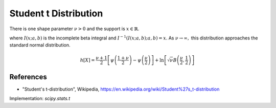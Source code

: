 
.. _continuous-t:

Student t Distribution
======================

There is one shape parameter :math:`\nu>0` and the support is :math:`x\in\mathbb{R}`.

.. math::
   :nowrap:

    \begin{eqnarray*} f\left(x;\nu\right) & = & \frac{\Gamma\left(\frac{\nu+1}{2}\right)}{\sqrt{\pi\nu}\Gamma\left(\frac{\nu}{2}\right)\left[1+\frac{x^{2}}{\nu}\right]^{\frac{\nu+1}{2}}}\\
    F\left(x;\nu\right) & = &
      \left\{
        \begin{array}{ccc}
          \frac{1}{2}I\left(\frac{\nu}{\nu+x^{2}}; \frac{\nu}{2},\frac{1}{2}\right) &  & x\leq0\\
          1-\frac{1}{2}I\left(\frac{\nu}{\nu+x^{2}}; \frac{\nu}{2},\frac{1}{2}\right) &  & x\geq0
        \end{array}
      \right.\\
    G\left(q;\nu\right) & = & \left\{
      \begin{array}{ccc}
        -\sqrt{\frac{\nu}{I^{-1}\left(2q; \frac{\nu}{2},\frac{1}{2}\right)}-\nu} &  & q\leq\frac{1}{2}\\
        \sqrt{\frac{\nu}{I^{-1}\left(2-2q; \frac{\nu}{2},\frac{1}{2}\right)}-\nu} &  & q\geq\frac{1}{2}
      \end{array}
      \right. \end{eqnarray*}

.. math::
   :nowrap:

    \begin{eqnarray*} m_{n}=m_{d}=\mu & = & 0\\
    \mu_{2} & = & \frac{\nu}{\nu-2}\quad\nu>2\\
    \gamma_{1} & = & 0\quad\nu>3\\
    \gamma_{2} & = & \frac{6}{\nu-4}\quad\nu>4\end{eqnarray*}

where :math:`I\left(x; a,b\right)` is the incomplete beta integral and :math:`I^{-1}\left(I\left(x; a,b\right); a,b\right)=x`.
As :math:`\nu\rightarrow\infty,` this distribution approaches the standard normal distribution.

.. math::

     h\left[X\right]=\frac{\nu+1}{2} \left[\psi \left(\frac{1+\nu}{2} \right) -\psi \left(\frac{\nu}{2} \right) \right] + \ln \left[ \sqrt{\nu} B \left( \frac{\nu}{2}, \frac{1}{2} \right) \right]

References
----------

- "Student's t-distribution", Wikipedia, https://en.wikipedia.org/wiki/Student%27s_t-distribution

Implementation: `scipy.stats.t`
